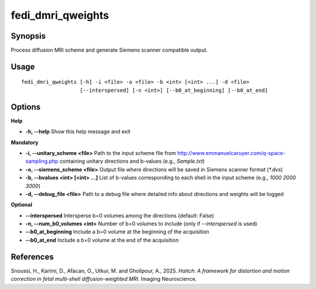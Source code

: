 .. _fedi_dmri_qweights:

fedi_dmri_qweights
==================

Synopsis
--------

Process diffusion MRI scheme and generate Siemens scanner compatible output.

Usage
-----

::

    fedi_dmri_qweights [-h] -i <file> -o <file> -b <int> [<int> ...] -d <file>
                       [--interspersed] [-n <int>] [--b0_at_beginning] [--b0_at_end]

Options
-------

**Help**

-  **-h, --help**  
   Show this help message and exit

**Mandatory**

-  **-i, --unitary_scheme <file>**  
   Path to the input scheme file from http://www.emmanuelcaruyer.com/q-space-sampling.php  
   containing unitary directions and b-values (e.g., `Sample.txt`)

-  **-o, --siemens_scheme <file>**  
   Output file where directions will be saved in Siemens scanner format (`*.dvs`)

-  **-b, --bvalues <int> [<int> ...]**  
   List of b-values corresponding to each shell in the input scheme (e.g., `1000 2000 3000`)

-  **-d, --debug_file <file>**  
   Path to a debug file where detailed info about directions and weights will be logged

**Optional**

-  **--interspersed**  
   Intersperse b=0 volumes among the directions (default: False)

-  **-n, --num_b0_volumes <int>**  
   Number of b=0 volumes to include (only if `--interspersed` is used)

-  **--b0_at_beginning**  
   Include a b=0 volume at the beginning of the acquisition

-  **--b0_at_end**  
   Include a b=0 volume at the end of the acquisition

References
----------

Snoussi, H., Karimi, D., Afacan, O., Utkur, M. and Gholipour, A., 2025.  
*Haitch: A framework for distortion and motion correction in fetal multi-shell diffusion-weighted MRI.*  
Imaging Neuroscience.

